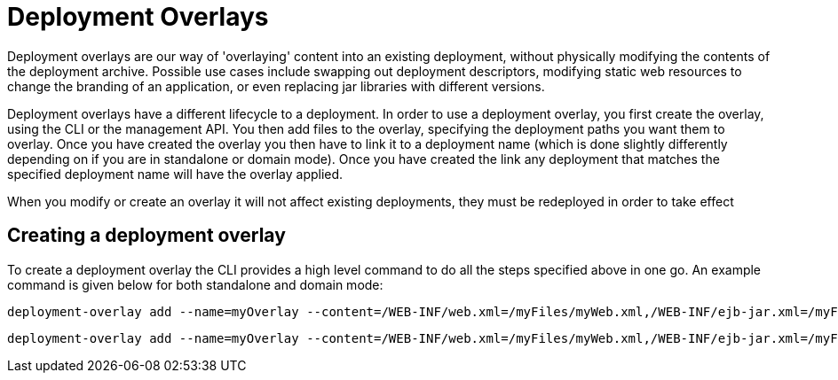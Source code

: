 [[Deployment_Overlays]]
= Deployment Overlays

ifdef::env-github[]
:tip-caption: :bulb:
:note-caption: :information_source:
:important-caption: :heavy_exclamation_mark:
:caution-caption: :fire:
:warning-caption: :warning:
endif::[]

Deployment overlays are our way of 'overlaying' content into an existing
deployment, without physically modifying the contents of the deployment
archive. Possible use cases include swapping out deployment descriptors,
modifying static web resources to change the branding of an application,
or even replacing jar libraries with different versions.

Deployment overlays have a different lifecycle to a deployment. In order
to use a deployment overlay, you first create the overlay, using the CLI
or the management API. You then add files to the overlay, specifying the
deployment paths you want them to overlay. Once you have created the
overlay you then have to link it to a deployment name (which is done
slightly differently depending on if you are in standalone or domain
mode). Once you have created the link any deployment that matches the
specified deployment name will have the overlay applied.

When you modify or create an overlay it will not affect existing
deployments, they must be redeployed in order to take effect

[[creating-a-deployment-overlay]]
== Creating a deployment overlay

To create a deployment overlay the CLI provides a high level command to
do all the steps specified above in one go. An example command is given
below for both standalone and domain mode:

[source,options="nowrap"]
----
deployment-overlay add --name=myOverlay --content=/WEB-INF/web.xml=/myFiles/myWeb.xml,/WEB-INF/ejb-jar.xml=/myFiles/myEjbJar.xml --deployments=test.war,*-admin.war --redeploy-affected
----

[source,options="nowrap"]
----
deployment-overlay add --name=myOverlay --content=/WEB-INF/web.xml=/myFiles/myWeb.xml,/WEB-INF/ejb-jar.xml=/myFiles/myEjbJar.xml --deployments=test.war,*-admin.war --server-groups=main-server-group --redeploy-affected
----

